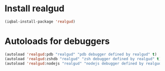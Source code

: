 * Install realgud
  #+BEGIN_SRC emacs-lisp
    (iqbal-install-package 'realgud)
  #+END_SRC


* Autoloads for debuggers
  #+BEGIN_SRC emacs-lisp
    (autoload 'realgud:pdb "realgud" "pdb debugger defined by realgud" t)
    (autoload 'realgud:zshdb "realgud" "zsh debugger defined by realgud" t)
    (autoload 'realgud:nodejs "realgud" "nodejs debugger defined by realgud" t)
  #+END_SRC
